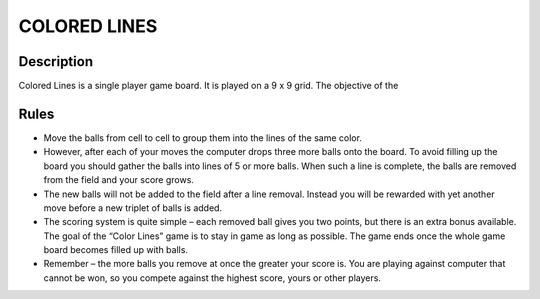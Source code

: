 COLORED LINES
==============

Description
------------

Colored Lines is a single player game board. It is played on a 9 x 9 grid. The objective of the

Rules
------

* Move the balls from cell to cell to group them into the lines of the same color.


* However, after each of your moves the computer drops three more balls onto the board. To avoid filling up the board you should gather the balls into lines of 5 or more balls. When such a line is complete, the balls are removed from the field and your score grows.


* The new balls will not be added to the field after a line removal. Instead you will be rewarded with yet another move before a new triplet of balls is added.


* The scoring system is quite simple – each removed ball gives you two points, but there is an extra bonus available. The goal of the “Color Lines” game is to stay in game as long as possible. The game ends once the whole game board becomes filled up with balls.


* Remember – the more balls you remove at once the greater your score is. You are playing against computer that cannot be won, so you compete against the highest score, yours or other players.
